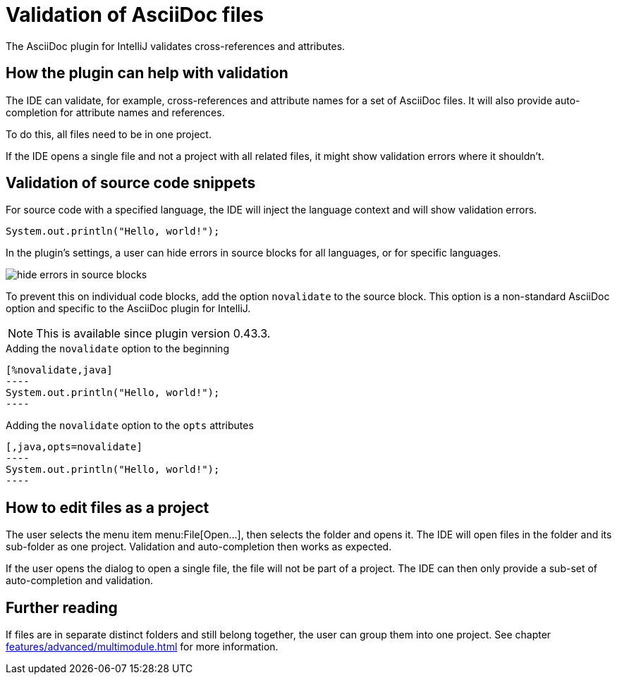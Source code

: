 = Validation of AsciiDoc files
:description: The AsciiDoc plugin for IntelliJ validates cross-references and attributes.
:navtitle: Validation of files

{description}

== How the plugin can help with validation

The IDE can validate, for example, cross-references and attribute names for a set of AsciiDoc files.
It will also provide auto-completion for attribute names and references.

To do this, all files need to be in one project.

If the IDE opens a single file and not a project with all related files, it might show validation errors where it shouldn't.

== Validation of source code snippets

For source code with a specified language, the IDE will inject the language context and will show validation errors.

[,java]
----
System.out.println("Hello, world!");
----

In the plugin's settings, a user can hide errors in source blocks for all languages, or for specific languages.

image::hide-errors-in-source-blocks.png[]

To prevent this on individual code blocks, add the option `novalidate` to the source block.
This option is a non-standard AsciiDoc option and specific to the AsciiDoc plugin for IntelliJ.

NOTE: This is available since plugin version 0.43.3.

.Adding the `novalidate` option to the beginning
[source,asciidoc]
-----
[%novalidate,java]
----
System.out.println("Hello, world!");
----
-----

.Adding the `novalidate` option to the `opts` attributes
[source,asciidoc]
-----
[,java,opts=novalidate]
----
System.out.println("Hello, world!");
----
-----

== How to edit files as a project

The user selects the menu item menu:File[Open...], then selects the folder and opens it.
The IDE will open files in the folder and its sub-folder as one project.
Validation and auto-completion then works as expected.

If the user opens the dialog to open a single file, the file will not be part of a project.
The IDE can then only provide a sub-set of auto-completion and validation.

== Further reading

If files are in separate distinct folders and still belong together, the user can group them into one project.
See chapter xref:features/advanced/multimodule.adoc[] for more information.
